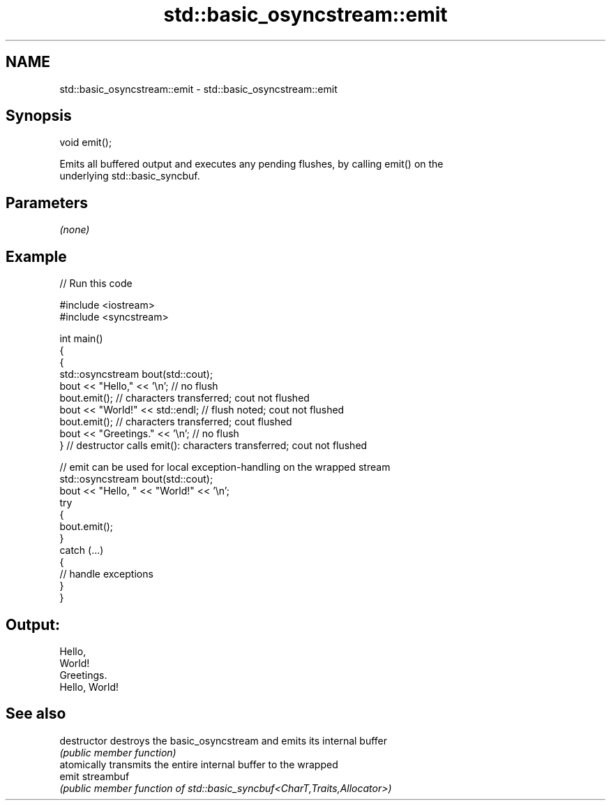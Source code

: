 .TH std::basic_osyncstream::emit 3 "2024.06.10" "http://cppreference.com" "C++ Standard Libary"
.SH NAME
std::basic_osyncstream::emit \- std::basic_osyncstream::emit

.SH Synopsis
   void emit();

   Emits all buffered output and executes any pending flushes, by calling emit() on the
   underlying std::basic_syncbuf.

.SH Parameters

   \fI(none)\fP

.SH Example


// Run this code

 #include <iostream>
 #include <syncstream>

 int main()
 {
     {
         std::osyncstream bout(std::cout);
         bout << "Hello," << '\\n'; // no flush
         bout.emit(); // characters transferred; cout not flushed
         bout << "World!" << std::endl; // flush noted; cout not flushed
         bout.emit(); // characters transferred; cout flushed
         bout << "Greetings." << '\\n'; // no flush
     } // destructor calls emit(): characters transferred; cout not flushed

     // emit can be used for local exception-handling on the wrapped stream
     std::osyncstream bout(std::cout);
     bout << "Hello, " << "World!" << '\\n';
     try
     {
         bout.emit();
     }
     catch (...)
     {
         // handle exceptions
     }
 }

.SH Output:

 Hello,
 World!
 Greetings.
 Hello, World!

.SH See also

   destructor   destroys the basic_osyncstream and emits its internal buffer
                \fI(public member function)\fP
                atomically transmits the entire internal buffer to the wrapped
   emit         streambuf
                \fI(public member function of std::basic_syncbuf<CharT,Traits,Allocator>)\fP

